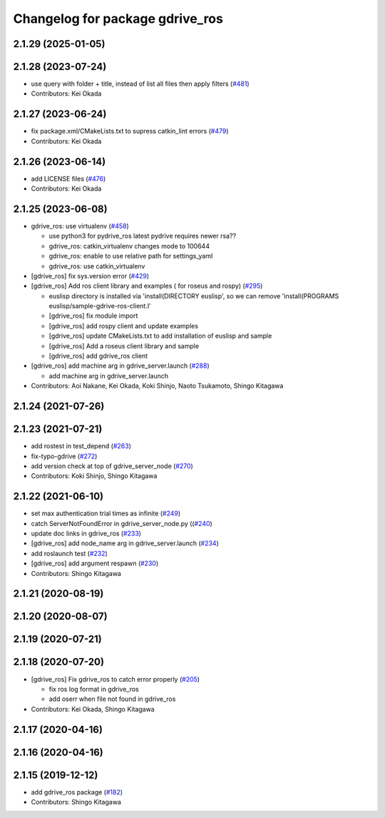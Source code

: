 ^^^^^^^^^^^^^^^^^^^^^^^^^^^^^^^^
Changelog for package gdrive_ros
^^^^^^^^^^^^^^^^^^^^^^^^^^^^^^^^

2.1.29 (2025-01-05)
-------------------

2.1.28 (2023-07-24)
-------------------
* use query with folder + title, instead of list all files then apply filters (`#481 <https://github.com/jsk-ros-pkg/jsk_3rdparty/issues/481>`_)
* Contributors: Kei Okada

2.1.27 (2023-06-24)
-------------------
* fix package.xml/CMakeLists.txt to supress catkin_lint errors (`#479 <https://github.com/jsk-ros-pkg/jsk_3rdparty/issues/479>`_)
* Contributors: Kei Okada

2.1.26 (2023-06-14)
-------------------
* add LICENSE files (`#476 <https://github.com/jsk-ros-pkg/jsk_3rdparty/issues/476>`_)
* Contributors: Kei Okada

2.1.25 (2023-06-08)
-------------------
* gdrive_ros: use virtualenv (`#458 <https://github.com/jsk-ros-pkg/jsk_3rdparty/issues/458>`_)

  * use python3 for pydrive_ros
    latest pydrive requires newer rsa??
  * gdrive_ros: catkin_virtualenv changes mode to 100644
  * gdrive_ros: enable to use relative path for settings_yaml
  * gdrive_ros: use catkin_virtualenv

* [gdrive_ros] fix sys.version error (`#429 <https://github.com/jsk-ros-pkg/jsk_3rdparty/issues/429>`_)
* [gdrive_ros] Add ros client library and examples ( for roseus and rospy) (`#295 <https://github.com/jsk-ros-pkg/jsk_3rdparty/issues/295>`_)

  * euslisp directory is installed via 'install(DIRECTORY euslisp', so we can remove 'install(PROGRAMS euslisp/sample-gdrive-ros-client.l'
  * [gdrive_ros] fix module import
  * [gdrive_ros] add rospy client and update examples
  * [gdrive_ros] update CMakeLists.txt to add installation of euslisp and sample
  * [gdrive_ros] Add a roseus client library and sample
  * [gdrive_ros] add gdrive_ros client

* [gdrive_ros] add machine arg in gdrive_server.launch (`#288 <https://github.com/jsk-ros-pkg/jsk_3rdparty/issues/288>`_)

  * add machine arg in gdrive_server.launch

* Contributors: Aoi Nakane, Kei Okada, Koki Shinjo, Naoto Tsukamoto, Shingo Kitagawa

2.1.24 (2021-07-26)
-------------------

2.1.23 (2021-07-21)
-------------------
* add rostest in test_depend (`#263 <https://github.com/jsk-ros-pkg/jsk_3rdparty/issues/263>`_)
* fix-typo-gdrive (`#272 <https://github.com/jsk-ros-pkg/jsk_3rdparty/issues/272>`_)
* add version check at top of gdrive_server_node (`#270 <https://github.com/jsk-ros-pkg/jsk_3rdparty/issues/270>`_)

* Contributors: Koki Shinjo, Shingo Kitagawa

2.1.22 (2021-06-10)
-------------------
* set max authentication trial times as infinite (`#249 <https://github.com/jsk-ros-pkg/jsk_3rdparty/issues/249>`_)
* catch ServerNotFoundError in gdrive_server_node.py ((`#240 <https://github.com/jsk-ros-pkg/jsk_3rdparty/issues/240>`_)
* update doc links in gdrive_ros (`#233 <https://github.com/jsk-ros-pkg/jsk_3rdparty/issues/233>`_)
* [gdrive_ros] add node_name arg in gdrive_server.launch (`#234 <https://github.com/jsk-ros-pkg/jsk_3rdparty/issues/234>`_)
* add roslaunch test (`#232 <https://github.com/jsk-ros-pkg/jsk_3rdparty/issues/232>`_)
* [gdrive_ros] add argument respawn (`#230 <https://github.com/jsk-ros-pkg/jsk_3rdparty/issues/230>`_)

* Contributors: Shingo Kitagawa

2.1.21 (2020-08-19)
-------------------

2.1.20 (2020-08-07)
-------------------

2.1.19 (2020-07-21)
-------------------

2.1.18 (2020-07-20)
-------------------
* [gdrive_ros] Fix gdrive_ros to catch error properly (`#205 <https://github.com/jsk-ros-pkg/jsk_3rdparty/issues/205>`_)

  * fix ros log format in gdrive_ros
  * add oserr when file not found in gdrive_ros

* Contributors: Kei Okada, Shingo Kitagawa

2.1.17 (2020-04-16)
-------------------

2.1.16 (2020-04-16)
-------------------

2.1.15 (2019-12-12)
-------------------
* add gdrive_ros package (`#182 <https://github.com/jsk-ros-pkg/jsk_3rdparty/issues/182>`_)
* Contributors: Shingo Kitagawa
